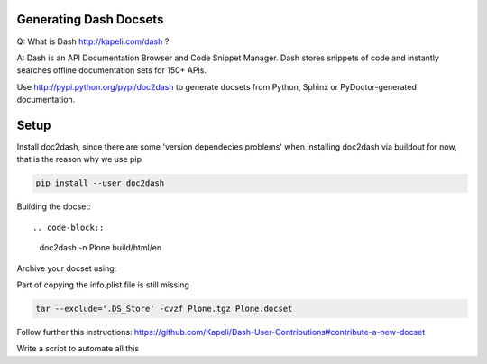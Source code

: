 Generating Dash Docsets
=======================

Q: What is Dash http://kapeli.com/dash ? 

A: Dash is an API Documentation Browser and Code Snippet Manager. Dash stores snippets of code and instantly searches offline documentation sets for 150+ APIs.

Use http://pypi.python.org/pypi/doc2dash to generate docsets from Python, Sphinx or PyDoctor-generated documentation.

Setup
=====

Install doc2dash, since there are some 'version dependecies problems' when installing doc2dash via buildout for now, that is the reason why we use pip

.. code-block::

    pip install --user doc2dash

Building the docset::

.. code-block::

    doc2dash -n Plone build/html/en

Archive your docset using:


.. note::

Part of copying the info.plist file is still missing

.. code-block::

    tar --exclude='.DS_Store' -cvzf Plone.tgz Plone.docset

Follow further this instructions: https://github.com/Kapeli/Dash-User-Contributions#contribute-a-new-docset

.. note::

Write a script to automate all this
